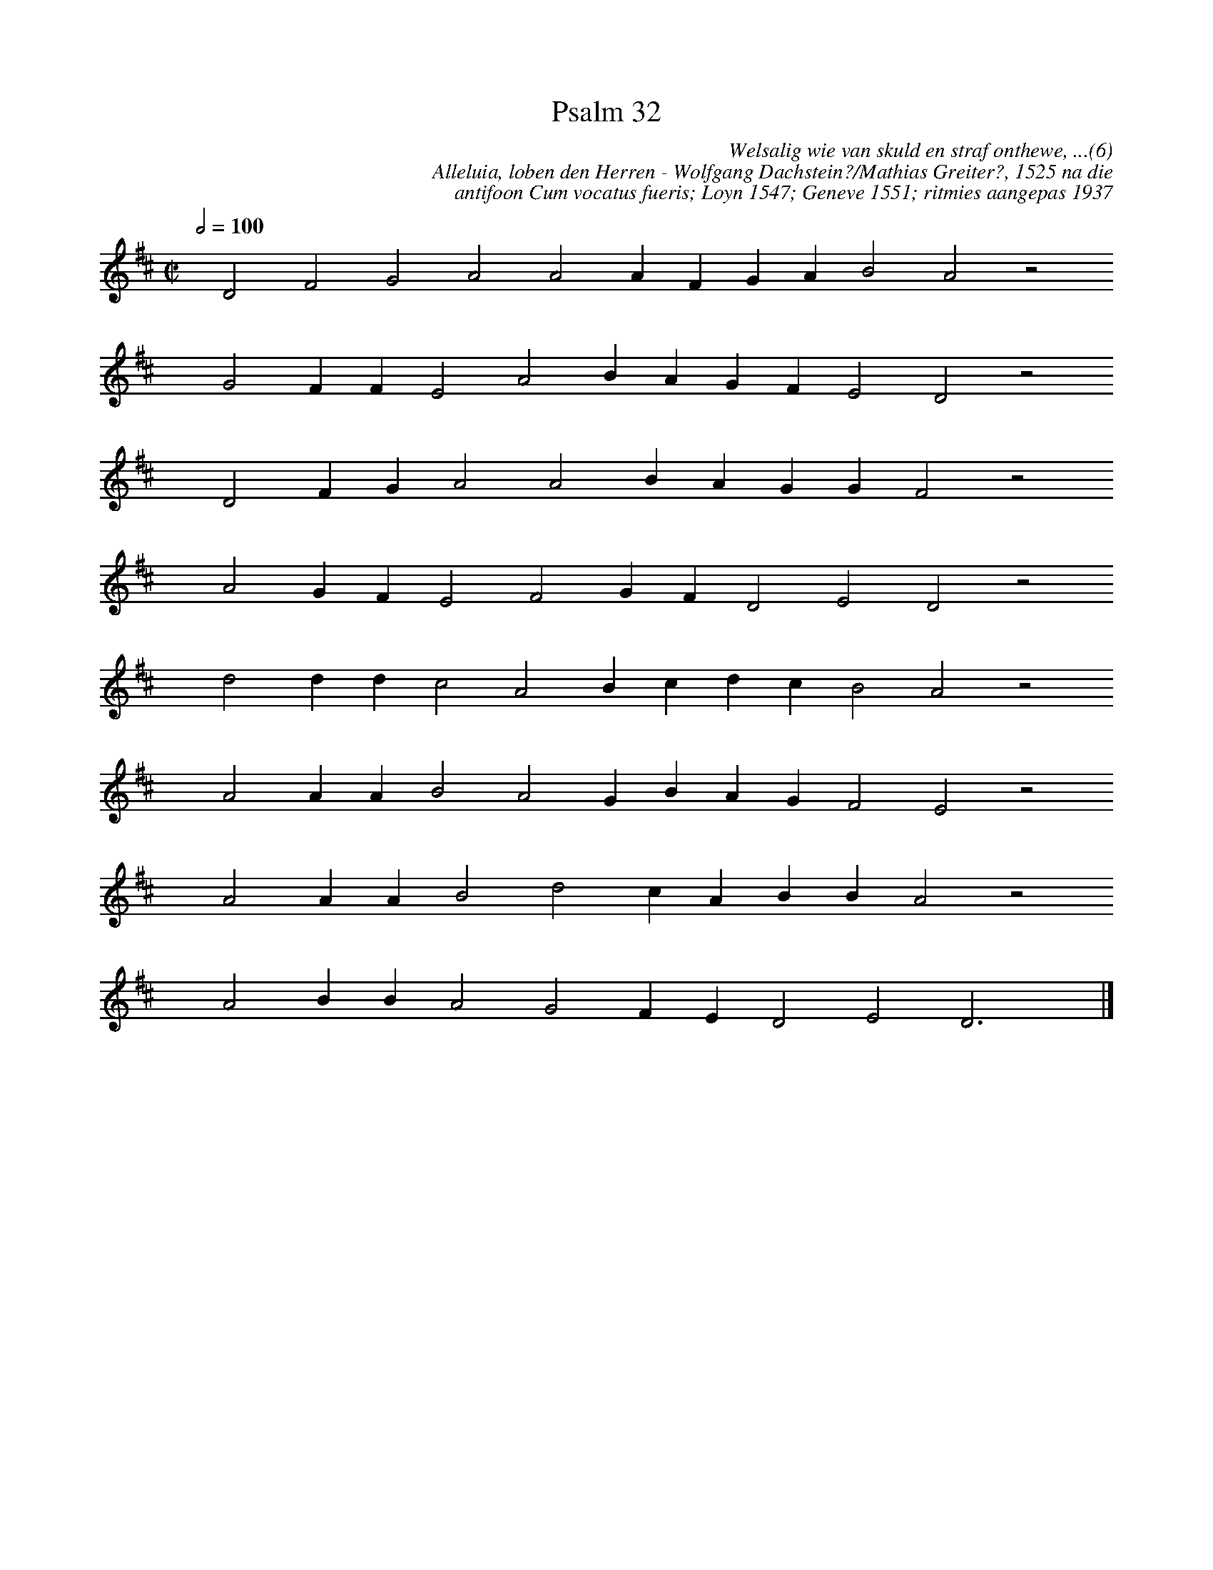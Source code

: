%%vocalfont Arial 14
X:1
T:Psalm 32
C:Welsalig wie van skuld en straf onthewe, ...(6)
C:Alleluia, loben den Herren - Wolfgang Dachstein?/Mathias Greiter?, 1525 na die 
C:antifoon Cum vocatus fueris; Loyn 1547; Geneve 1551; ritmies aangepas 1937
L:1/4
M:C|
K:D
Q:1/2=100
yy D2 F2 G2 A2 A2 A F G A B2 A2 z2
%w:words come here
yyyy G2 F F E2 A2 B A G F E2 D2 z2
%w:words come here
yyyy D2 F G A2 A2 B A G G F2 z2
%w:words come here
yyyy A2 G F E2 F2 G F D2 E2 D2 z2
%w:words come here
yyyy d2 d d c2 A2 B c d c B2 A2 z2
%w:words come here
yyyy A2 A A B2 A2 G B A G F2 E2 z2
%w:words come here
yyyy A2 A A B2 d2 c A B B A2 z2
%w:words come here
yyyy A2 B B A2 G2 F E D2 E2 D3 yy |]
%w:words come here
